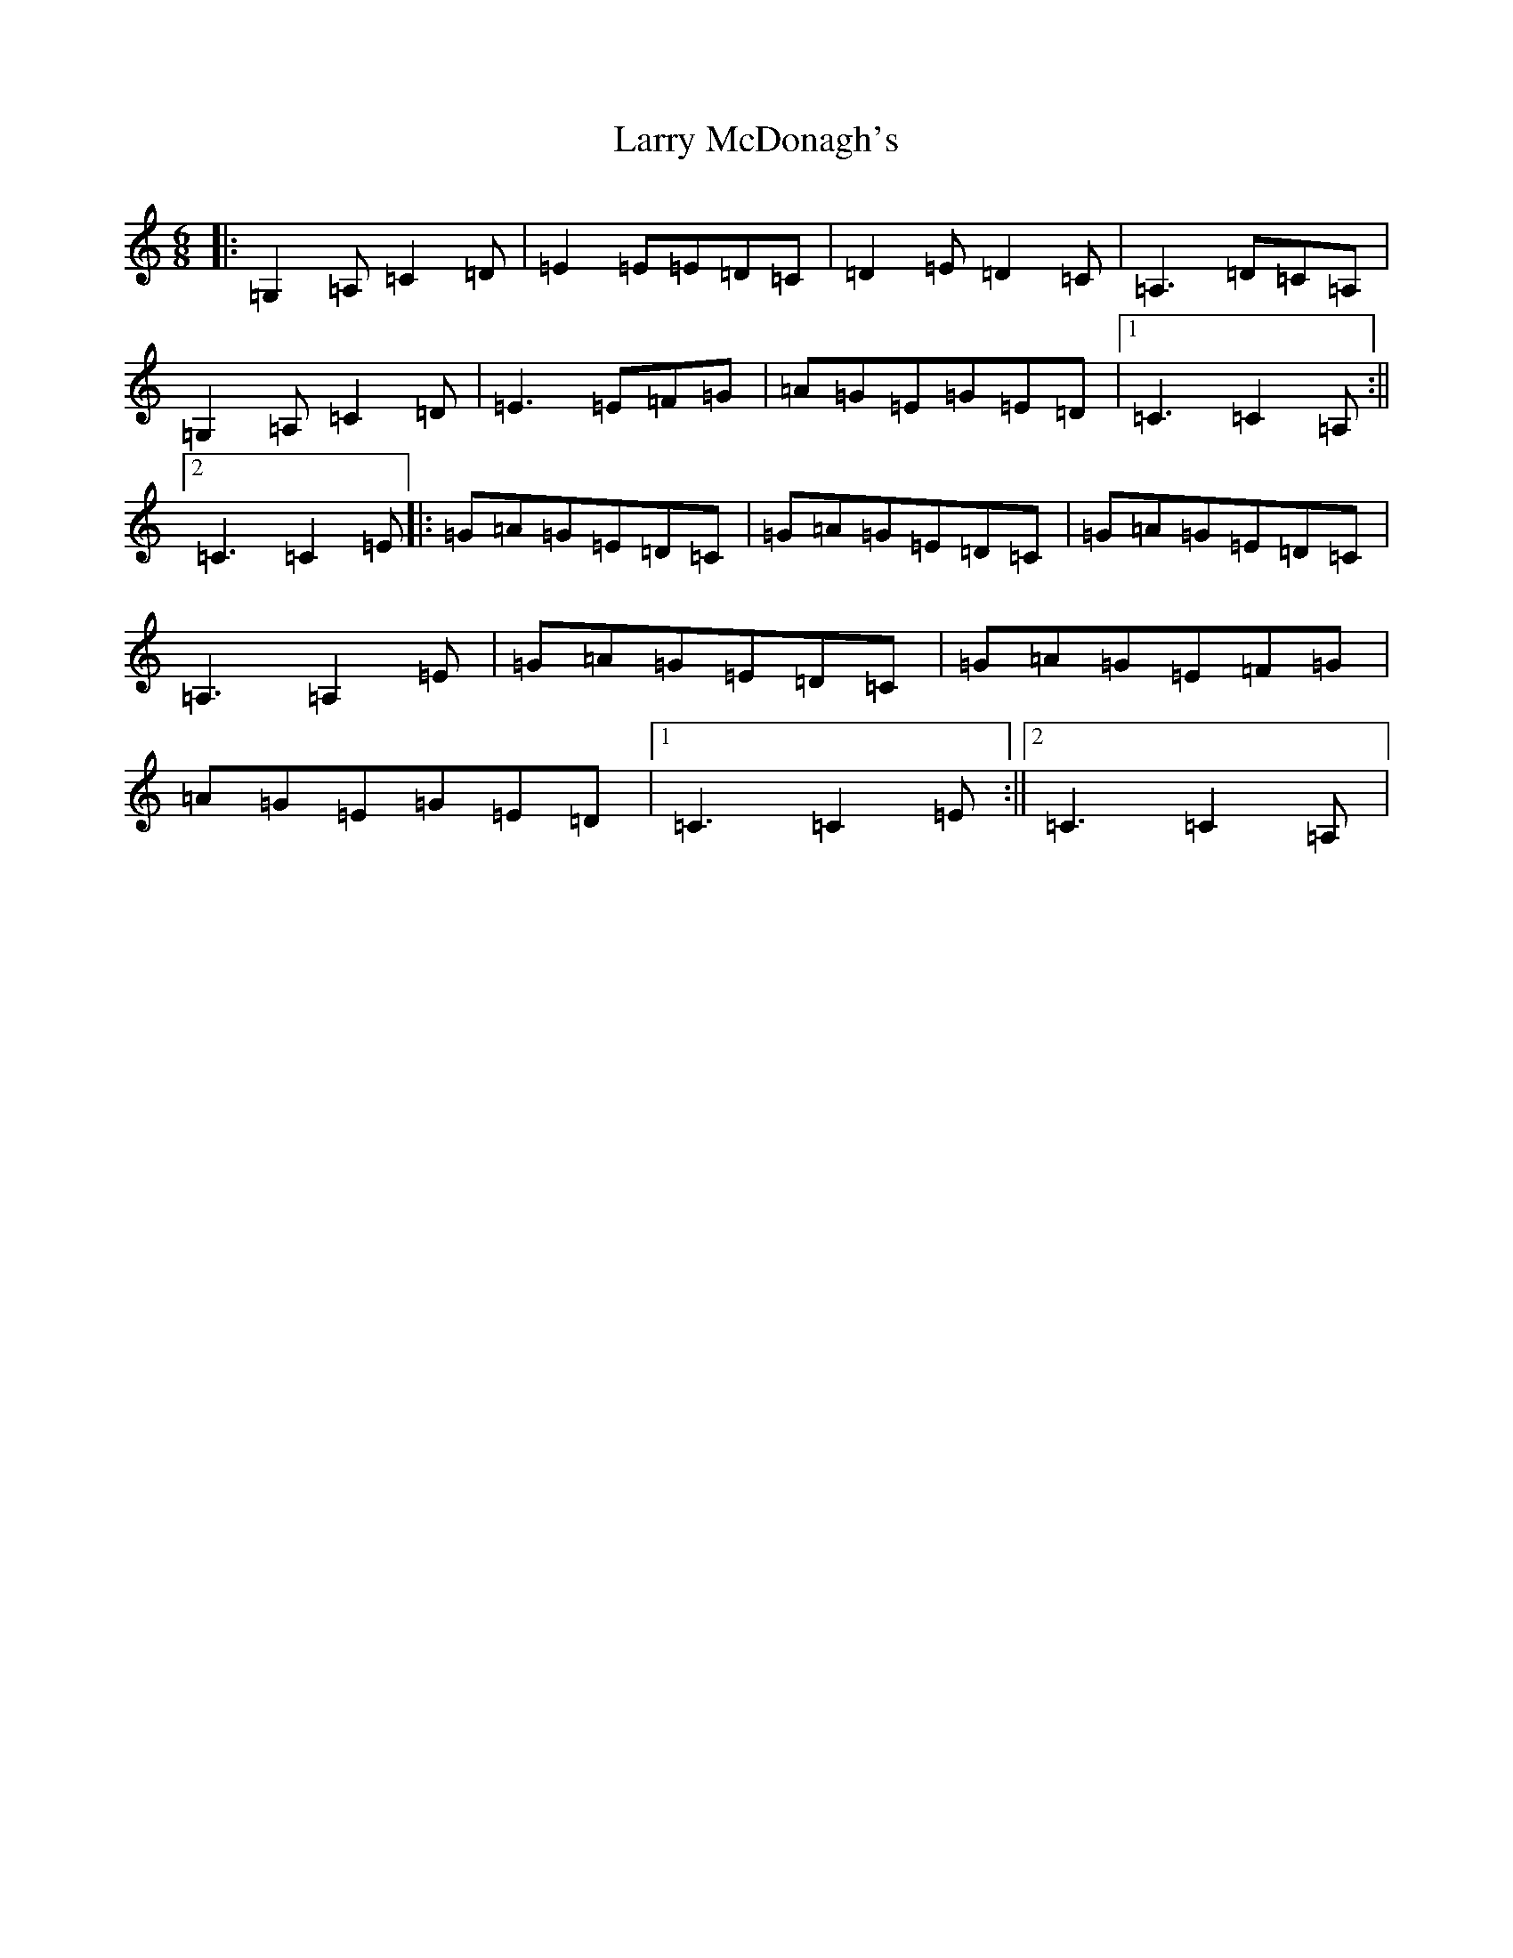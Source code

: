 X: 12107
T: Larry McDonagh's
S: https://thesession.org/tunes/4559#setting4559
R: jig
M:6/8
L:1/8
K: C Major
|:=G,2=A,=C2=D|=E2=E=E=D=C|=D2=E=D2=C|=A,3=D=C=A,|=G,2=A,=C2=D|=E3=E=F=G|=A=G=E=G=E=D|1=C3=C2=A,:||2=C3=C2=E|:=G=A=G=E=D=C|=G=A=G=E=D=C|=G=A=G=E=D=C|=A,3=A,2=E|=G=A=G=E=D=C|=G=A=G=E=F=G|=A=G=E=G=E=D|1=C3=C2=E:||2=C3=C2=A,|